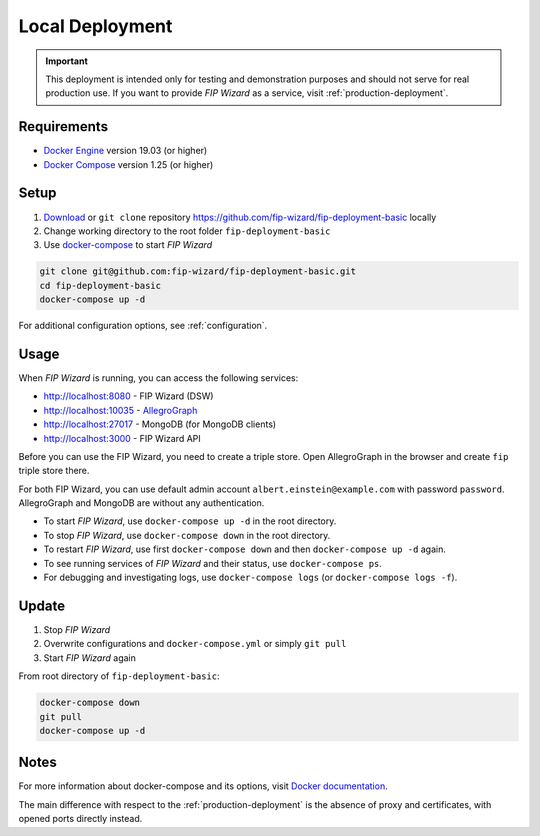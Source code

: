 .. _local-deployment:

****************
Local Deployment
****************

.. IMPORTANT::

   This deployment is intended only for testing and demonstration purposes and should not serve for real production use. If you want to provide *FIP Wizard* as a service, visit :ref:`production-deployment`.

Requirements
============

- `Docker Engine <https://docs.docker.com/get-docker/>`_ version 19.03 (or higher)
- `Docker Compose <https://docs.docker.com/compose/install/>`_ version 1.25 (or higher)

Setup
=====

1. `Download <https://github.com/fip-wizard/fip-deployment-basic/archive/master.zip>`_ or ``git clone`` repository https://github.com/fip-wizard/fip-deployment-basic locally
2. Change working directory to the root folder ``fip-deployment-basic``
3. Use `docker-compose <https://docs.docker.com/compose/>`_ to start *FIP Wizard*


.. code-block:: shell

   git clone git@github.com:fip-wizard/fip-deployment-basic.git
   cd fip-deployment-basic
   docker-compose up -d

For additional configuration options, see :ref:`configuration`.

Usage
=====

When *FIP Wizard* is running, you can access the following services:

- http://localhost:8080 - FIP Wizard (DSW)
- http://localhost:10035 - `AllegroGraph <https://blazegraph.com>`_
- http://localhost:27017 - MongoDB (for MongoDB clients)
- http://localhost:3000 - FIP Wizard API

Before you can use the FIP Wizard, you need to create a triple store. Open AllegroGraph in the browser and create ``fip`` triple store there.

For both FIP Wizard, you can use default admin account ``albert.einstein@example.com`` with password ``password``. AllegroGraph and MongoDB are without any authentication.

- To start *FIP Wizard*, use ``docker-compose up -d`` in the root directory.
- To stop *FIP Wizard*, use ``docker-compose down`` in the root directory.
- To restart *FIP Wizard*, use first ``docker-compose down`` and then ``docker-compose up -d`` again.
- To see running services of *FIP Wizard* and their status, use ``docker-compose ps``.
- For debugging and investigating logs, use ``docker-compose logs`` (or ``docker-compose logs -f``).


Update
======

1. Stop *FIP Wizard*
2. Overwrite configurations and ``docker-compose.yml`` or simply ``git pull``
3. Start *FIP Wizard* again


From root directory of ``fip-deployment-basic``:

.. code-block:: shell

   docker-compose down
   git pull
   docker-compose up -d


Notes
=====

For more information about docker-compose and its options, visit `Docker documentation <https://docs.docker.com/compose/>`_.

The main difference with respect to the :ref:`production-deployment` is the absence of proxy and certificates, with opened ports directly instead.
